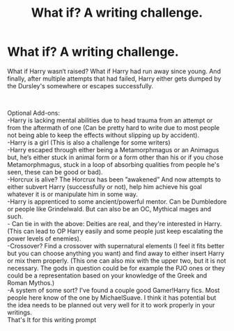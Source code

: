 #+TITLE: What if? A writing challenge.

* What if? A writing challenge.
:PROPERTIES:
:Author: Sciencyest
:Score: 3
:DateUnix: 1622256564.0
:DateShort: 2021-May-29
:FlairText: Prompt
:END:
What if Harry wasn‘t raised? What if Harry had run away since young. And finally, after multiple attempts that had failed, Harry either gets dumped by the Dursley's somewhere or escapes successfully.

​

Optional Add-ons:\\
-Harry is lacking mental abilities due to head trauma from an attempt or from the aftermath of one (Can be pretty hard to write due to most people not being able to keep the effects without slipping up by accident).\\
-Harry is a girl (This is also a challenge for some writers)\\
-Harry escaped through either being a Metamorphmagus or an Animagus but, he‘s either stuck in animal form or a form other than his or if you chose Metamorphmagus, stuck in a loop of absorbing qualities from people he's seen, these can be good or bad).\\
-Horcrux is alive? The Horcrux has been ”awakened” And now attempts to either subvert Harry (successfully or not), help him achieve his goal whatever it is or manipulate him in some way.\\
-Harry is apprenticed to some ancient/powerful mentor. Can be Dumbledore or people like Grindelwald. But can also be an OC, Mythical mages and such.\\
- Can tie in with the above: Deities are real, and they're interested in Harry. (This can lead to OP Harry easily and some people just keep escalating the power levels of enemies).\\
-Crossover? Find a crossover with supernatural elements (I feel it fits better but you can choose anything you want) and find away to either insert Harry or mix them properly. (This one can also mix with the upper two, but it is not necessary. The gods in question could be for example the PJO ones or they could be a representation based on your knowledge of the Greek and Roman Mythos.)\\
-A system of some sort? I've found a couple good Gamer!Harry fics. Most people here know of the one by MichaelSuave. I think it has potential but the idea needs to be planned out very well for it to work properly in your writings.\\
That's It for this writing prompt

